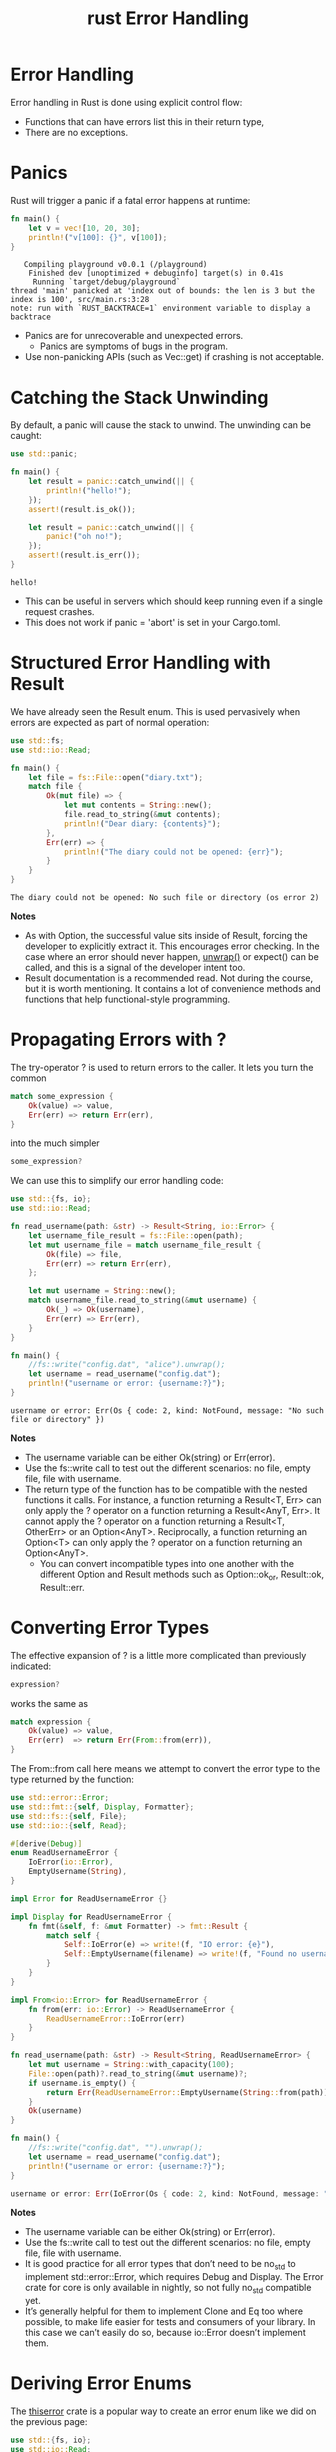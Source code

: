 :PROPERTIES:
:ID:       d310fef7-0f19-4f31-b893-4bd10c848bbe
:END:
#+title: rust Error Handling
#+filetags:  
* Error Handling
Error handling in Rust is done using explicit control flow:
+ Functions that can have errors list this in their return type,
+ There are no exceptions.

* Panics
Rust will trigger a panic if a fatal error happens at runtime:
#+begin_src rust
fn main() {
    let v = vec![10, 20, 30];
    println!("v[100]: {}", v[100]);
}
#+end_src
#+begin_src output
   Compiling playground v0.0.1 (/playground)
    Finished dev [unoptimized + debuginfo] target(s) in 0.41s
     Running `target/debug/playground`
thread 'main' panicked at 'index out of bounds: the len is 3 but the index is 100', src/main.rs:3:28
note: run with `RUST_BACKTRACE=1` environment variable to display a backtrace
#+end_src
+ Panics are for unrecoverable and unexpected errors.
    + Panics are symptoms of bugs in the program.
+ Use non-panicking APIs (such as Vec::get) if crashing is not acceptable.

* Catching the Stack Unwinding
By default, a panic will cause the stack to unwind. The unwinding can be caught:
#+begin_src rust
use std::panic;

fn main() {
    let result = panic::catch_unwind(|| {
        println!("hello!");
    });
    assert!(result.is_ok());

    let result = panic::catch_unwind(|| {
        panic!("oh no!");
    });
    assert!(result.is_err());
}
#+end_src
#+begin_src output
hello!
#+end_src
+ This can be useful in servers which should keep running even if a single request crashes.
+ This does not work if panic = 'abort' is set in your Cargo.toml.
* Structured Error Handling with Result
We have already seen the Result enum. This is used pervasively when errors are expected as part of normal operation:
#+begin_src rust
use std::fs;
use std::io::Read;

fn main() {
    let file = fs::File::open("diary.txt");
    match file {
        Ok(mut file) => {
            let mut contents = String::new();
            file.read_to_string(&mut contents);
            println!("Dear diary: {contents}");
        },
        Err(err) => {
            println!("The diary could not be opened: {err}");
        }
    }
}
#+end_src
#+begin_src output
The diary could not be opened: No such file or directory (os error 2)
#+end_src
*Notes*
+ As with Option, the successful value sits inside of Result, forcing the developer to explicitly extract it. This encourages error checking. In the case where an error should never happen, [[id:b2fd21b5-fa2a-4507-8b50-4a9c26a1933a][unwrap()]] or expect() can be called, and this is a signal of the developer intent too.
+ Result documentation is a recommended read. Not during the course, but it is worth mentioning. It contains a lot of convenience methods and functions that help functional-style programming.

* Propagating Errors with ?
The try-operator ? is used to return errors to the caller. It lets you turn the common
#+begin_src rust
match some_expression {
    Ok(value) => value,
    Err(err) => return Err(err),
}
#+end_src
into the much simpler
#+begin_src rust
some_expression?
#+end_src

We can use this to simplify our error handling code:
#+begin_src rust
use std::{fs, io};
use std::io::Read;

fn read_username(path: &str) -> Result<String, io::Error> {
    let username_file_result = fs::File::open(path);
    let mut username_file = match username_file_result {
        Ok(file) => file,
        Err(err) => return Err(err),
    };

    let mut username = String::new();
    match username_file.read_to_string(&mut username) {
        Ok(_) => Ok(username),
        Err(err) => Err(err),
    }
}

fn main() {
    //fs::write("config.dat", "alice").unwrap();
    let username = read_username("config.dat");
    println!("username or error: {username:?}");
}
#+end_src
#+begin_src output
username or error: Err(Os { code: 2, kind: NotFound, message: "No such file or directory" })
#+end_src
*Notes*
+ The username variable can be either Ok(string) or Err(error).
+ Use the fs::write call to test out the different scenarios: no file, empty file, file with username.
+ The return type of the function has to be compatible with the nested functions it calls. For instance, a function returning a Result<T, Err> can only apply the ? operator on a function returning a Result<AnyT, Err>. It cannot apply the ? operator on a function returning a Result<T, OtherErr> or an Option<AnyT>. Reciprocally, a function returning an Option<T> can only apply the ? operator on a function returning an Option<AnyT>.
    + You can convert incompatible types into one another with the different Option and Result methods such as Option::ok_or, Result::ok, Result::err.

* Converting Error Types
The effective expansion of ? is a little more complicated than previously indicated:
#+begin_src rust
expression?
#+end_src
works the same as
#+begin_src rust
match expression {
    Ok(value) => value,
    Err(err)  => return Err(From::from(err)),
}
#+end_src

The From::from call here means we attempt to convert the error type to the type returned by the function:
#+begin_src rust
use std::error::Error;
use std::fmt::{self, Display, Formatter};
use std::fs::{self, File};
use std::io::{self, Read};

#[derive(Debug)]
enum ReadUsernameError {
    IoError(io::Error),
    EmptyUsername(String),
}

impl Error for ReadUsernameError {}

impl Display for ReadUsernameError {
    fn fmt(&self, f: &mut Formatter) -> fmt::Result {
        match self {
            Self::IoError(e) => write!(f, "IO error: {e}"),
            Self::EmptyUsername(filename) => write!(f, "Found no username in {filename}"),
        }
    }
}

impl From<io::Error> for ReadUsernameError {
    fn from(err: io::Error) -> ReadUsernameError {
        ReadUsernameError::IoError(err)
    }
}

fn read_username(path: &str) -> Result<String, ReadUsernameError> {
    let mut username = String::with_capacity(100);
    File::open(path)?.read_to_string(&mut username)?;
    if username.is_empty() {
        return Err(ReadUsernameError::EmptyUsername(String::from(path)));
    }
    Ok(username)
}

fn main() {
    //fs::write("config.dat", "").unwrap();
    let username = read_username("config.dat");
    println!("username or error: {username:?}");
}
#+end_src
#+begin_src rust
username or error: Err(IoError(Os { code: 2, kind: NotFound, message: "No such file or directory" }))
#+end_src
*Notes*
+ The username variable can be either Ok(string) or Err(error).
+ Use the fs::write call to test out the different scenarios: no file, empty file, file with username.
+ It is good practice for all error types that don’t need to be no_std to implement std::error::Error, which requires Debug and Display. The Error crate for core is only available in nightly, so not fully no_std compatible yet.
+ It’s generally helpful for them to implement Clone and Eq too where possible, to make life easier for tests and consumers of your library. In this case we can’t easily do so, because io::Error doesn’t implement them.

* Deriving Error Enums
The [[https://docs.rs/thiserror/latest/thiserror/][thiserror]] crate is a popular way to create an error enum like we did on the previous page:
#+begin_src rust
use std::{fs, io};
use std::io::Read;
use thiserror::Error;

#[derive(Debug, Error)]
enum ReadUsernameError {
    #[error("Could not read: {0}")]
    IoError(#[from] io::Error),
    #[error("Found no username in {0}")]
    EmptyUsername(String),
}

fn read_username(path: &str) -> Result<String, ReadUsernameError> {
    let mut username = String::new();
    fs::File::open(path)?.read_to_string(&mut username)?;
    if username.is_empty() {
        return Err(ReadUsernameError::EmptyUsername(String::from(path)));
    }
    Ok(username)
}

fn main() {
    //fs::write("config.dat", "").unwrap();
    match read_username("config.dat") {
        Ok(username) => println!("Username: {username}"),
        Err(err)     => println!("Error: {err}"),
    }
}
#+end_src
#+begin_src output
Error: Could not read: No such file or directory (os error 2)
#+end_src
*Notes*
+ thiserror’s derive macro automatically implements std::error::Error, and optionally Display (if the #[error(...)] attributes are provided) and From (if the #[from] attribute is added). It also works for structs.
+ It doesn’t affect your public API, which makes it good for libraries.
* Dynamic Error Types
Sometimes we want to allow any type of error to be returned without writing our own enum covering all the different possibilities. std::error::Error makes this easy.
#+begin_src rust
use std::fs;
use std::io::Read;
use thiserror::Error;
use std::error::Error;

#[derive(Clone, Debug, Eq, Error, PartialEq)]
#[error("Found no username in {0}")]
struct EmptyUsernameError(String);

fn read_username(path: &str) -> Result<String, Box<dyn Error>> {
    let mut username = String::new();
    fs::File::open(path)?.read_to_string(&mut username)?;
    if username.is_empty() {
        return Err(EmptyUsernameError(String::from(path)).into());
    }
    Ok(username)
}

fn main() {
    //fs::write("config.dat", "").unwrap();
    match read_username("config.dat") {
        Ok(username) => println!("Username: {username}"),
        Err(err)     => println!("Error: {err}"),
    }
}
#+end_src
#+begin_src output
Error: No such file or directory (os error 2)
#+end_src
*Notes*
+ This saves on code, but gives up the ability to cleanly handle different error cases differently in the program. As such it’s generally not a good idea to use Box<dyn Error> in the public API of a library, but it can be a good option in a program where you just want to display the error message somewhere.
* Adding Context to Errors
The widely used [[https://docs.rs/anyhow/latest/anyhow/][anyhow]] crate can help you add contextual information to your errors and allows you to have fewer custom error types:

#+begin_src rust
use std::{fs, io};
use std::io::Read;
use anyhow::{Context, Result, bail};

fn read_username(path: &str) -> Result<String> {
    let mut username = String::with_capacity(100);
    fs::File::open(path)
        .with_context(|| format!("Failed to open {path}"))?
        .read_to_string(&mut username)
        .context("Failed to read")?;
    if username.is_empty() {
        bail!("Found no username in {path}");
    }
    Ok(username)
}

fn main() {
    //fs::write("config.dat", "").unwrap();
    match read_username("config.dat") {
        Ok(username) => println!("Username: {username}"),
        Err(err)     => println!("Error: {err:?}"),
    }
}
#+end_src
#+begin_src output
Error: Failed to open config.dat

Caused by:
    No such file or directory (os error 2)
#+end_src
*Notes*
+ anyhow::Result<V> is a type alias for Result<V, anyhow::Error>.
+ anyhow::Error is essentially a wrapper around Box<dyn Error>. As such it’s again generally not a good choice for the public API of a library, but is widely used in applications.
+ Actual error type inside of it can be extracted for examination if necessary.
+ Functionality provided by anyhow::Result<T> may be familiar to Go developers, as it provides similar usage patterns and ergonomics to (T, error) from Go.

* Reference List
1. https://google.github.io/comprehensive-rust/error-handling.html
